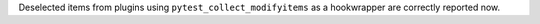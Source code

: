 Deselected items from plugins using ``pytest_collect_modifyitems`` as a hookwrapper are correctly reported now.
